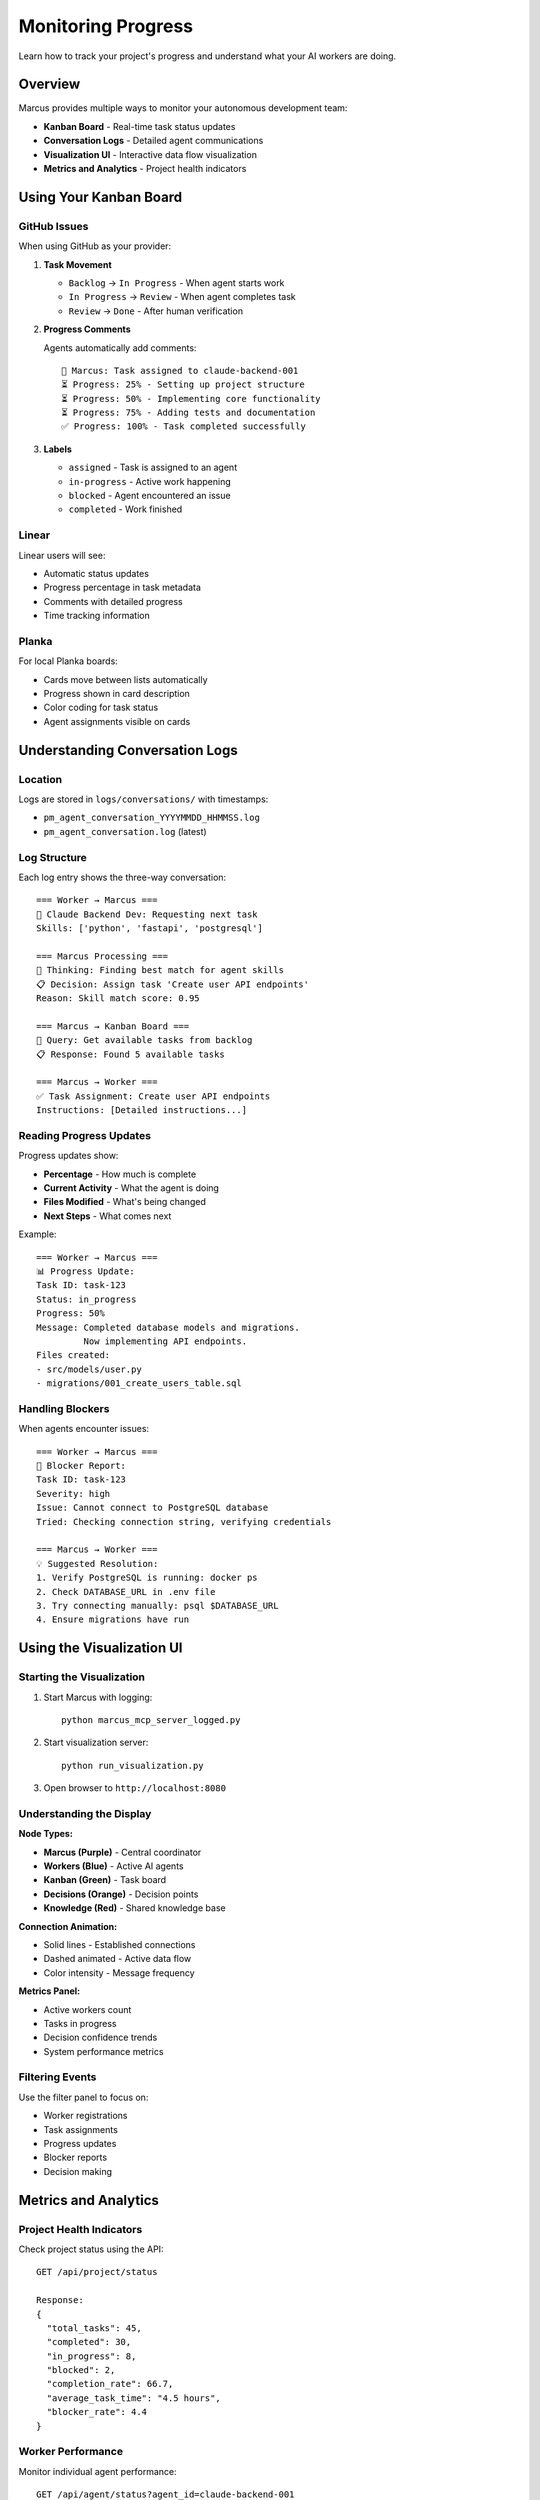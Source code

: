 Monitoring Progress
===================

Learn how to track your project's progress and understand what your AI workers are doing.

Overview
--------

Marcus provides multiple ways to monitor your autonomous development team:

* **Kanban Board** - Real-time task status updates
* **Conversation Logs** - Detailed agent communications
* **Visualization UI** - Interactive data flow visualization
* **Metrics and Analytics** - Project health indicators

Using Your Kanban Board
-----------------------

GitHub Issues
~~~~~~~~~~~~~

When using GitHub as your provider:

1. **Task Movement**
   
   * ``Backlog`` → ``In Progress`` - When agent starts work
   * ``In Progress`` → ``Review`` - When agent completes task
   * ``Review`` → ``Done`` - After human verification

2. **Progress Comments**
   
   Agents automatically add comments::
   
      🤖 Marcus: Task assigned to claude-backend-001
      ⏳ Progress: 25% - Setting up project structure
      ⏳ Progress: 50% - Implementing core functionality
      ⏳ Progress: 75% - Adding tests and documentation
      ✅ Progress: 100% - Task completed successfully

3. **Labels**
   
   * ``assigned`` - Task is assigned to an agent
   * ``in-progress`` - Active work happening
   * ``blocked`` - Agent encountered an issue
   * ``completed`` - Work finished

Linear
~~~~~~

Linear users will see:

* Automatic status updates
* Progress percentage in task metadata
* Comments with detailed progress
* Time tracking information

Planka
~~~~~~

For local Planka boards:

* Cards move between lists automatically
* Progress shown in card description
* Color coding for task status
* Agent assignments visible on cards

Understanding Conversation Logs
-------------------------------

Location
~~~~~~~~

Logs are stored in ``logs/conversations/`` with timestamps:

* ``pm_agent_conversation_YYYYMMDD_HHMMSS.log``
* ``pm_agent_conversation.log`` (latest)

Log Structure
~~~~~~~~~~~~~

Each log entry shows the three-way conversation::

   === Worker → Marcus ===
   🤖 Claude Backend Dev: Requesting next task
   Skills: ['python', 'fastapi', 'postgresql']
   
   === Marcus Processing ===
   🧠 Thinking: Finding best match for agent skills
   📋 Decision: Assign task 'Create user API endpoints'
   Reason: Skill match score: 0.95
   
   === Marcus → Kanban Board ===
   🔌 Query: Get available tasks from backlog
   📋 Response: Found 5 available tasks
   
   === Marcus → Worker ===
   ✅ Task Assignment: Create user API endpoints
   Instructions: [Detailed instructions...]

Reading Progress Updates
~~~~~~~~~~~~~~~~~~~~~~~~

Progress updates show:

* **Percentage** - How much is complete
* **Current Activity** - What the agent is doing
* **Files Modified** - What's being changed
* **Next Steps** - What comes next

Example::

   === Worker → Marcus ===
   📊 Progress Update:
   Task ID: task-123
   Status: in_progress
   Progress: 50%
   Message: Completed database models and migrations.
            Now implementing API endpoints.
   Files created:
   - src/models/user.py
   - migrations/001_create_users_table.sql

Handling Blockers
~~~~~~~~~~~~~~~~~

When agents encounter issues::

   === Worker → Marcus ===
   🚫 Blocker Report:
   Task ID: task-123
   Severity: high
   Issue: Cannot connect to PostgreSQL database
   Tried: Checking connection string, verifying credentials
   
   === Marcus → Worker ===
   💡 Suggested Resolution:
   1. Verify PostgreSQL is running: docker ps
   2. Check DATABASE_URL in .env file
   3. Try connecting manually: psql $DATABASE_URL
   4. Ensure migrations have run

Using the Visualization UI
--------------------------

Starting the Visualization
~~~~~~~~~~~~~~~~~~~~~~~~~~

1. Start Marcus with logging::

      python marcus_mcp_server_logged.py

2. Start visualization server::

      python run_visualization.py

3. Open browser to ``http://localhost:8080``

Understanding the Display
~~~~~~~~~~~~~~~~~~~~~~~~~

**Node Types:**

* **Marcus (Purple)** - Central coordinator
* **Workers (Blue)** - Active AI agents
* **Kanban (Green)** - Task board
* **Decisions (Orange)** - Decision points
* **Knowledge (Red)** - Shared knowledge base

**Connection Animation:**

* Solid lines - Established connections
* Dashed animated - Active data flow
* Color intensity - Message frequency

**Metrics Panel:**

* Active workers count
* Tasks in progress
* Decision confidence trends
* System performance metrics

Filtering Events
~~~~~~~~~~~~~~~~

Use the filter panel to focus on:

* Worker registrations
* Task assignments
* Progress updates
* Blocker reports
* Decision making

Metrics and Analytics
---------------------

Project Health Indicators
~~~~~~~~~~~~~~~~~~~~~~~~~

Check project status using the API::

   GET /api/project/status
   
   Response:
   {
     "total_tasks": 45,
     "completed": 30,
     "in_progress": 8,
     "blocked": 2,
     "completion_rate": 66.7,
     "average_task_time": "4.5 hours",
     "blocker_rate": 4.4
   }

Worker Performance
~~~~~~~~~~~~~~~~~~

Monitor individual agent performance::

   GET /api/agent/status?agent_id=claude-backend-001
   
   Response:
   {
     "completed_tasks": 15,
     "average_completion_time": "3.2 hours",
     "blocker_frequency": 0.13,
     "skill_utilization": {
       "python": 0.9,
       "fastapi": 0.7,
       "postgresql": 0.5
     }
   }

Common Patterns to Watch For
----------------------------

Healthy Project Signs
~~~~~~~~~~~~~~~~~~~~~

* Steady task completion rate
* Low blocker frequency (<10%)
* Good skill utilization (>70%)
* Regular progress updates
* Tasks completing within estimates

Warning Signs
~~~~~~~~~~~~~

* High blocker rate (>20%)
* Tasks taking much longer than estimated
* Agents frequently idle
* Same blockers recurring
* Poor skill matches

Debugging Issues
----------------

When Tasks Aren't Progressing
~~~~~~~~~~~~~~~~~~~~~~~~~~~~~~

1. **Check Agent Registration**::

      grep "register_agent" logs/conversations/pm_agent_conversation.log

2. **Verify Task Assignment**::

      grep "request_next_task" logs/conversations/pm_agent_conversation.log

3. **Look for Blockers**::

      grep -A5 "blocker" logs/conversations/pm_agent_conversation.log

4. **Check Kanban Connection**::

      grep "Kanban Board" logs/conversations/pm_agent_conversation.log

When Agents Are Idle
~~~~~~~~~~~~~~~~~~~~

* Verify tasks exist in backlog
* Check task labels match agent skills
* Ensure priorities are set
* Look for dependency chains

Best Practices
--------------

1. **Regular Monitoring**
   
   * Check progress every few hours
   * Review blockers promptly
   * Verify task completion quality

2. **Log Analysis**
   
   * Keep recent logs for debugging
   * Archive old logs periodically
   * Use grep for quick searches

3. **Proactive Intervention**
   
   * Add clarification when agents seem stuck
   * Break down tasks that take too long
   * Update task descriptions based on blockers

4. **Performance Optimization**
   
   * Adjust task sizes based on completion times
   * Improve task descriptions for fewer blockers
   * Balance workload across agents

Command Line Monitoring
-----------------------

Quick status check::

   # See active workers
   docker-compose logs pm-agent | grep "Worker registered" | tail -10
   
   # Check recent assignments
   docker-compose logs pm-agent | grep "Task assigned" | tail -10
   
   # Monitor blockers
   docker-compose logs pm-agent | grep -B2 -A2 "blocker" | tail -20
   
   # Watch real-time activity
   docker-compose logs -f pm-agent | grep -E "(assigned|progress|completed)"

Next Steps
----------

* Set up :doc:`/developer/visualization` for advanced monitoring
* Review :doc:`/reference/troubleshooting` for common issues
* Read :doc:`/tutorials/demo_guide` to see monitoring in action